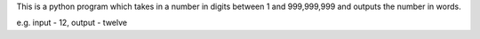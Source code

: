 This is a python program which takes in a number in digits between 1 and 999,999,999 and outputs the number in words.

e.g. input - 12, output - twelve